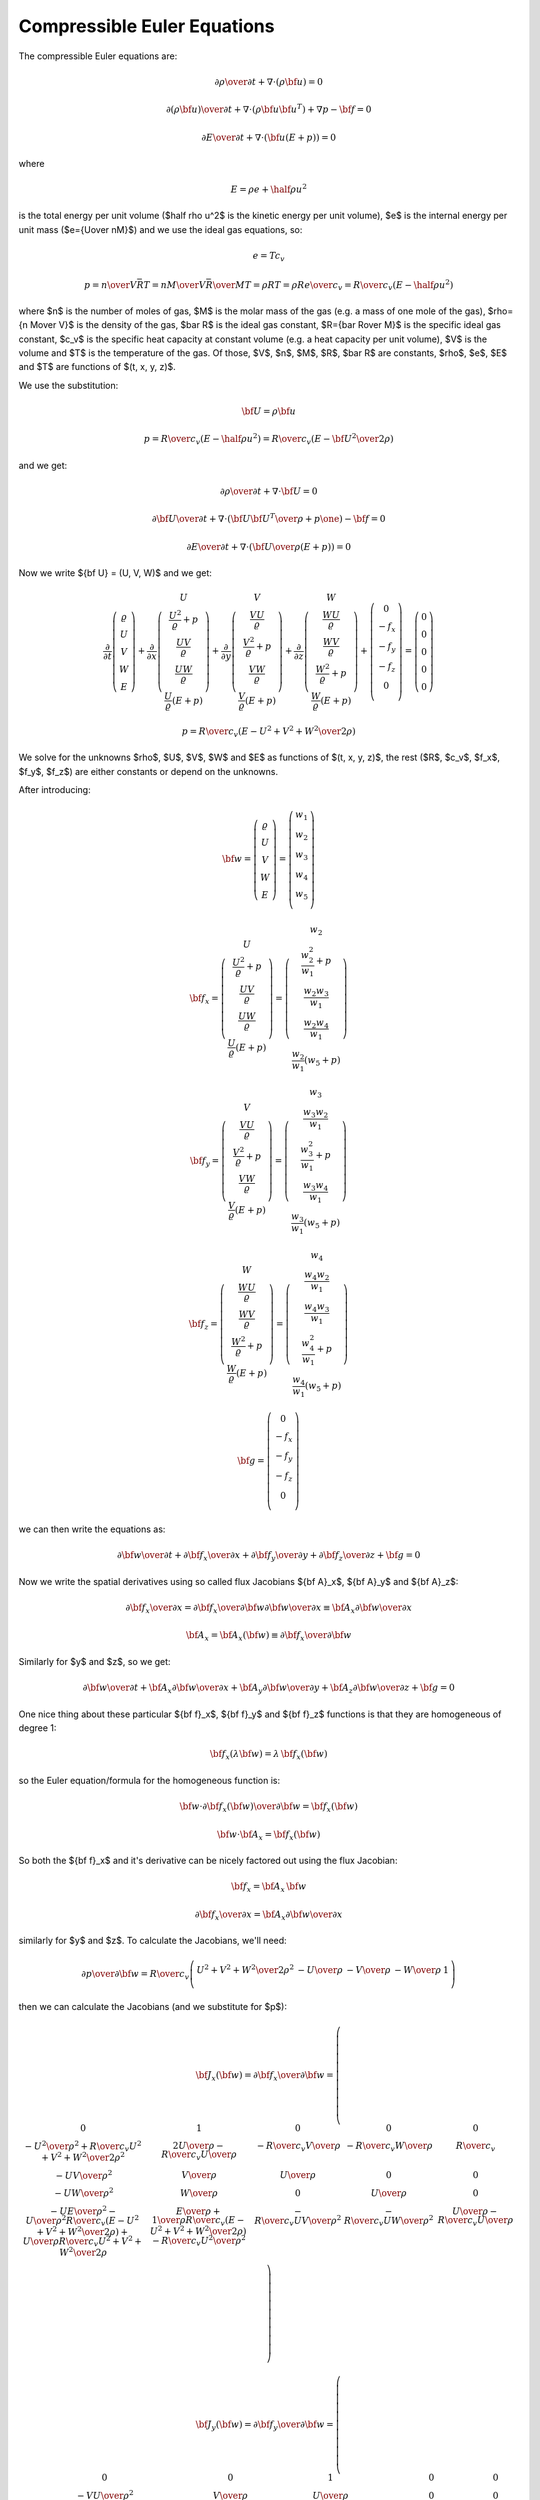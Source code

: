.. index::
    triple: compressible; Euler; equations
    single: fluid dynamics

Compressible Euler Equations
============================

The compressible Euler equations are:

.. math::

    {\partial\rho\over\partial t} + \nabla\cdot(\rho{\bf u}) = 0

    {\partial(\rho{\bf u})\over\partial t} + \nabla\cdot(\rho{\bf u}{\bf u}^T)
        + \nabla p - {\bf f} = 0

    {\partial E\over\partial t} + \nabla\cdot({\bf u}(E+p)) = 0

where

.. math::

    E = \rho e + \half \rho u^2

is the total energy per unit volume ($\half \rho u^2$ is the kinetic energy per
unit volume), $e$ is the internal energy per unit mass ($e={U\over nM}$)
and we use the ideal gas equations, so:

.. math::

    e = T c_v

    p = {n\over V} \bar RT =
    {n M\over V} {\bar R\over M}T =
    \rho RT = \rho R {e\over c_v} =
        {R\over c_v} (E-\half \rho u^2)

where
$n$ is the number of moles of gas,
$M$ is the molar mass of the gas (e.g. a mass of one mole of the gas),
$\rho={n M\over V}$ is the density of the gas,
$\bar R$ is the ideal gas constant,
$R={\bar R\over M}$ is the specific ideal gas constant,
$c_v$ is the specific heat capacity at constant volume (e.g. a heat capacity
per unit volume),
$V$ is the volume
and $T$ is the temperature of the gas.
Of those, $V$, $n$, $M$, $R$, $\bar R$ are constants, $\rho$, $e$, $E$ and $T$ are
functions of $(t, x, y, z)$.

We use the substitution:

.. math::

    {\bf U} = \rho {\bf u}

    p = {R\over c_v} (E-\half \rho u^2) =
        {R\over c_v} \left(E-{{\bf U}^2\over2\rho}\right)

and we get:

.. math::

    {\partial\rho\over\partial t} + \nabla\cdot{\bf U} = 0

    {\partial{\bf U}\over\partial t}
        + \nabla\cdot\left({{\bf U}{\bf U}^T\over\rho}+p\one\right)
        - {\bf f} = 0

    {\partial E\over\partial t}
        + \nabla\cdot\left({{\bf U}\over\rho}(E+p)\right) = 0

Now we write ${\bf U} = (U, V, W)$ and we get:

.. math::

       \frac{\partial}{\partial t} \left( \begin{array}{c}
           \varrho\\ U\\ V\\ W\\ E
       \end{array} \right)
       + \frac{\partial}{\partial x} \left( \begin{array}{c}
           U\\
           \frac{U^2}{\varrho} + p\\
           \frac{UV}{\varrho}\\
           \frac{UW}{\varrho}\\
           \frac{U}{\varrho}(E+p)
       \end{array} \right)
       + \frac{\partial}{\partial y} \left( \begin{array}{c}
           V\\
           \frac{VU}{\varrho}\\
           \frac{V^2}{\varrho} + p\\
           \frac{VW}{\varrho}\\
           \frac{V}{\varrho}(E+p)
       \end{array} \right)
       + \frac{\partial}{\partial z} \left( \begin{array}{c}
           W\\
           \frac{WU}{\varrho}\\
           \frac{WV}{\varrho}\\
           \frac{W^2}{\varrho} + p\\
           \frac{W}{\varrho}(E+p)
       \end{array} \right) + \left( \begin{array}{c}
           0\\
           -f_x\\
           -f_y\\
           -f_z\\
           0\\
       \end{array} \right) =
       \left( \begin{array}{c} 0\\ 0\\ 0\\ 0\\ 0 \end{array} \right)

    p = {R\over c_v} \left(E-{U^2+V^2+W^2\over2\rho}\right)

We solve for the unknowns $\rho$, $U$, $V$, $W$ and $E$ as functions of $(t,
x, y, z)$, the rest ($R$, $c_v$, $f_x$, $f_y$, $f_z$) are either constants or
depend on the unknowns.

After introducing:

.. math::

    {\bf w} =
       \left( \begin{array}{c}
           \varrho\\ U\\ V\\ W\\ E
       \end{array} \right)
       =
       \left( \begin{array}{c}
           w_1 \\
           w_2 \\
           w_3 \\
           w_4 \\
           w_5 \\
       \end{array} \right)

    {\bf f}_x =
       \left( \begin{array}{c}
           U\\
           \frac{U^2}{\varrho} + p\\
           \frac{UV}{\varrho}\\
           \frac{UW}{\varrho}\\
           \frac{U}{\varrho}(E+p)
       \end{array} \right)
       =
       \left( \begin{array}{c}
           w_2\\
           \frac{w_2^2}{w_1} + p\\
           \frac{w_2w_3}{w_1}\\
           \frac{w_2w_4}{w_1}\\
           \frac{w_2}{w_1}(w_5+p)
       \end{array} \right)

    {\bf f}_y =
       \left( \begin{array}{c}
           V\\
           \frac{VU}{\varrho}\\
           \frac{V^2}{\varrho} + p\\
           \frac{VW}{\varrho}\\
           \frac{V}{\varrho}(E+p)
       \end{array} \right)
       =
       \left( \begin{array}{c}
           w_3\\
           \frac{w_3w_2}{w_1}\\
           \frac{w_3^2}{w_1} + p\\
           \frac{w_3w_4}{w_1}\\
           \frac{w_3}{w_1}(w_5+p)
       \end{array} \right)

    {\bf f}_z =
       \left( \begin{array}{c}
           W\\
           \frac{WU}{\varrho}\\
           \frac{WV}{\varrho}\\
           \frac{W^2}{\varrho} + p\\
           \frac{W}{\varrho}(E+p)
       \end{array} \right)
       =
       \left( \begin{array}{c}
           w_4\\
           \frac{w_4w_2}{w_1}\\
           \frac{w_4w_3}{w_1}\\
           \frac{w_4^2}{w_1} + p\\
           \frac{w_4}{w_1}(w_5+p)
       \end{array} \right)

    {\bf g} =
       \left( \begin{array}{c}
           0\\
           -f_x\\
           -f_y\\
           -f_z\\
           0\\
       \end{array} \right)

we can then write the equations as:

.. math::

    {\partial{\bf w}\over \partial t} +
    {\partial{\bf f}_x\over \partial x} +
    {\partial{\bf f}_y\over \partial y} +
    {\partial{\bf f}_z\over \partial z} +
    {\bf g}= 0

Now we write the spatial derivatives using so called flux Jacobians
${\bf A}_x$,
${\bf A}_y$
and
${\bf A}_z$:

.. math::

    {\partial{\bf f}_x\over \partial x} =
    {\partial{\bf f}_x\over \partial {\bf w}}
    {\partial{\bf w}\over \partial x} \equiv
    {\bf A}_x
    {\partial{\bf w}\over \partial x}

    {\bf A}_x={\bf A}_x({\bf w})\equiv{\partial{\bf f}_x\over \partial {\bf w}}

Similarly for $y$ and $z$, so we get:

.. math::

    {\partial{\bf w}\over \partial t} +
    {\bf A}_x
    {\partial{\bf w}\over \partial x} +
    {\bf A}_y
    {\partial{\bf w}\over \partial y} +
    {\bf A}_z
    {\partial{\bf w}\over \partial z} +
    {\bf g}= 0

One nice thing about these particular
${\bf f}_x$,
${\bf f}_y$ and
${\bf f}_z$ functions is that they are homogeneous of degree 1:

.. math::

    {\bf f}_x(\lambda{\bf w})
    =\lambda\,{\bf f}_x({\bf w})

so the Euler equation/formula for the homogeneous function is:

.. math::

    {\bf w}\cdot {\partial {\bf f}_x({\bf w})\over\partial {\bf w}}
    ={\bf f}_x({\bf w})

    {\bf w}\cdot {\bf A}_x ={\bf f}_x({\bf w})

So both the ${\bf f}_x$ and it's derivative can be nicely factored out using
the flux Jacobian:

.. math::

    {\bf f}_x = {\bf A}_x\, {\bf w}

    {\partial{\bf f}_x\over \partial x} =
        {\bf A}_x {\partial{\bf w}\over \partial x}

similarly for $y$ and $z$.
To calculate the Jacobians, we'll need:

.. math::

    {\partial p\over \partial {\bf w}}=
        {R\over c_v}
        \left( \begin{array}{ccccc}
            {U^2+V^2+W^2\over 2\rho^2} & -{U\over\rho} & -{V\over\rho}
                & -{W\over\rho} & 1\\
        \end{array} \right)

then we can calculate the Jacobians (and we substitute for $p$):

.. math::

    {\bf J}_x({\bf w}) = {\partial{\bf f}_x\over \partial {\bf w}}=
        \left( \begin{array}{ccccc}
            0 & 1 & 0 & 0 & 0\\
            -{U^2\over\rho^2} +{R\over c_v}{U^2+V^2+W^2\over 2\rho^2} &
                {2U\over\rho}-{R\over c_v}{U\over\rho} &
                -{R\over c_v}{V\over\rho} &
                -{R\over c_v}{W\over\rho} &
                {R\over c_v}\\
            -{UV\over\rho^2} & {V\over\rho} & {U\over\rho} & 0 & 0\\
            -{UW\over\rho^2} & {W\over\rho} & 0 & {U\over\rho} & 0 \\
                -{UE\over\rho^2}-{U\over\rho^2}{R\over c_v}
                    \left(E-{U^2+V^2+W^2\over 2\rho}\right)
                    +{U\over\rho}{R\over c_v}{U^2+V^2+W^2\over 2\rho} &
                {E\over\rho}+{1\over\rho}{R\over c_v}
                    \left(E-{U^2+V^2+W^2\over 2\rho}\right)
                    -{R\over c_v}{U^2\over\rho^2} &
                -{R\over c_v}{UV\over\rho^2} &
                -{R\over c_v}{UW\over\rho^2} &
                {U\over\rho}-{R\over c_v}{U\over\rho} \\
       \end{array} \right)

    {\bf J}_y({\bf w}) = {\partial{\bf f}_y\over \partial {\bf w}}=
        \left( \begin{array}{ccccc}
            0 & 0 & 1 & 0 & 0\\
            -{VU\over\rho^2} & {V\over\rho} & {U\over\rho} & 0 & 0\\
            -{V^2\over\rho^2} +{R\over c_v}{U^2+V^2+W^2\over 2\rho^2} &
                -{R\over c_v}{U\over\rho} &
                {2V\over\rho}-{R\over c_v}{V\over\rho} &
                -{R\over c_v}{W\over\rho} &
                {R\over c_v}\\
            -{VW\over\rho^2} & 0 & {W\over\rho} & {V\over\rho} & 0 \\
            \cdot & \cdot & \cdot & \cdot & \cdot \\
       \end{array} \right)

    {\bf J}_z({\bf w}) = {\partial{\bf f}_z\over \partial {\bf w}}=
        \left( \begin{array}{ccccc}
            0 & 0 & 0 & 1 & 0\\
            -{WU\over\rho^2} & {W\over\rho} & 0 & {U\over\rho} & 0 \\
            -{WV\over\rho^2} & 0 & {W\over\rho} & {V\over\rho} & 0 \\
            -{W^2\over\rho^2} +{R\over c_v}{U^2+V^2+W^2\over 2\rho^2} &
                -{R\over c_v}{U\over\rho} &
                -{R\over c_v}{V\over\rho} &
                {2W\over\rho} -{R\over c_v}{W\over\rho} &
                {R\over c_v}\\
            \cdot & \cdot & \cdot & \cdot & \cdot \\
       \end{array} \right)

Sea Breeze Modeling
-------------------

In our model we make the following assumptions:

.. math::

    f_x = 0

    f_y = 0

    f_z = -\rho g

    V = 0

    {\partial U\over\partial y}
    ={\partial V\over\partial y}
    ={\partial W\over\partial y}
    ={\partial E\over\partial y}=0

so we get:

.. math::

       \frac{\partial}{\partial t} \left( \begin{array}{c}
           \varrho\\ U\\ 0\\ W\\ E
       \end{array} \right)
       + \frac{\partial}{\partial x} \left( \begin{array}{c}
           U\\
           \frac{U^2}{\varrho} + p\\
           0\\
           \frac{UW}{\varrho}\\
           \frac{U}{\varrho}(E+p)
       \end{array} \right)
       + \frac{\partial}{\partial z} \left( \begin{array}{c}
           W\\
           \frac{WU}{\varrho}\\
           0\\
           \frac{W^2}{\varrho} + p\\
           \frac{W}{\varrho}(E+p)
       \end{array} \right) + \left( \begin{array}{c}
           0\\
           0\\
           0\\
           \rho g\\
           0\\
       \end{array} \right) =
       \left( \begin{array}{c} 0\\ 0\\ 0\\ 0\\ 0 \end{array} \right)

    p = {R\over c_v} \left(E-{U^2+W^2\over2\rho}\right)

where we prescribe $R$, $c_v$, $g$ and solve for $\rho$, $U$, $W$ and $E$ as
functions of $(t, x, z)$.

Older notes
-----------

Author: Pavel Solin

Governing Equations and Boundary Conditions
~~~~~~~~~~~~~~~~~~~~~~~~~~~~~~~~~~~~~~~~~~~

.. math::
    :label: one

       \frac{\partial}{\partial t} \left( \begin{array}{c} \varrho\\ U\\ W\\
       \theta \end{array} \right) + \frac{\partial}{\partial x} \left(
       \begin{array}{c} U\\ \frac{U^2}{\varrho} + R\theta\\
       \frac{UW}{\varrho}\\ \frac{\theta U}{\varrho} \end{array} \right) +
       \frac{\partial}{\partial z} \left( \begin{array}{c} W\\
       \frac{UW}{\varrho}\\ \frac{W^2}{\varrho} + R\theta\\ \frac{\theta
       W}{\varrho} \end{array} \right) + \left( \begin{array}{c} 0\\ 0\\
       \varrho g\\ \frac{R\theta}{c_v}\mbox{div}{\bf v} \end{array} \right) =
       \left( \begin{array}{c} 0\\ 0\\ 0\\ 0 \end{array} \right),


where $\varrho$ is the air density, ${\bf v} = (u,w)$ is the velocity, $U =
\varrho u$, $W = \varrho w$, $T$ is the temperature, $\theta = \varrho T$, and
$g$ is the gravitational acceleration constant.  We use the perfect gas state
equation $p = \varrho R T = R \theta$ for the pressure.

Boundary conditions are prescribed as follows: 

* edge $a$: $\partial \varrho / \partial \nu = 0$, $\partial U / \partial \nu = 0$, $W = 0$, $\theta = \mbox{tanh}(x)*\mbox{sin}(\pi t /86400)$
* edges $b, c$: $\partial \varrho / \partial \nu = 0$, $U = 0$, $\partial W / \partial \nu = 0$, $\partial \theta/ \partial \nu = 0$
* edge $d$: $\partial \varrho / \partial \nu = 0$, $\partial U / \partial \nu = 0$, $W = 0$, $\partial \theta/ \partial \nu = 0$

Initial conditions have the form 

.. math::
    :nowrap:

    \begin{eqnarray*} p(z) &=& p_0 - 11476\frac{z}{1000}  + 529.54 \left(\frac{z}{1000} \right)^2 - 9.38 \left(\frac{z}{1000} \right)^3,\\ T(z) &=& T_0 - 8.3194 \frac{z}{1000} + 0.2932 \left(\frac{z}{1000} \right)^2 - 0.0109 \left(\frac{z}{1000} \right)^3,\\ \varrho(z) &=& \frac{p(z)}{R T(z)},\\ \theta(z) &=& \varrho(z)T(z),\\ U(z) &=& 0, \\  W(z) &=& 0. \end{eqnarray*}


Discretization and the Newton's Method
~~~~~~~~~~~~~~~~~~~~~~~~~~~~~~~~~~~~~~


We will use the implicit Euler method in time, i.e., 


.. math::

     \frac{\partial \varrho}{\partial t} \approx \frac{\varrho^{n+1} - \varrho^n}{\tau}

etc. Let's discuss one equation of :eq:`one` at a time:

`Continuity equation`:
The weak formulation of 

.. math::

     \frac{\varrho^{n+1} - \varrho^n}{\tau} + \frac{\partial U^{n+1}}{\partial x} + \frac{\partial W^{n+1}}{\partial z} = 0

reads


.. math::
    :label: cont

    F_i^{\varrho}(Y^{n+1}) = \int_{\Omega} \frac{\varrho^{n+1}}{\tau}
    \varphi^{\varrho}_i
    - \int_{\Omega} \frac{\varrho^{n}}{\tau} \varphi^{\varrho}_i 
      + \int_{\Omega} \frac{\partial U^{n+1}}{\partial x} \varphi^{\varrho}_i
        + \int_{\Omega} \frac{\partial W^{n+1}}{\partial z} \varphi^{\varrho}_i = 0


The global coefficient vector $Y^{n+1}$ consists of four parts $Y^{\varrho}$, $Y^{U}$, $Y^{W}$
and $Y^{\theta}$ corresponding to the fields $\varrho$, $U$, $W$ and $\theta$, respectively.
The same holds for the vector function $F$ which consists of four parts $F^{\varrho}$, $F^{U}$, $F^{W}$
and $F^{\theta}$. Thus the global Jacobi matrix will have a four-by-four block structure. We
denote 


.. math::
    :label: two

    \varrho^{n+1} = \sum_{k=1}^{N^{\varrho}} y^{\varrho}_k \varphi^{\varrho}_k, \ \
    \
    U^{n+1} = \sum_{k=1}^{N^{U}} y^{U}_k \varphi^{U}_k, \ \ \
    W^{n+1} = \sum_{k=1}^{N^{W}} y^{W}_k \varphi^{W}_k, \ \ \
    \theta^{n+1} = \sum_{k=1}^{N^{\theta}} y^{\theta}_k \varphi^{\theta}_k.


It follows from :eq:`cont` and :eq:`two` that


.. math::

     \frac{\partial F^{\varrho}_i}{\partial y^{\varrho}_j} = \int_{\Omega} \frac{\varphi^{\varrho}_j}{\tau} \varphi^{\varrho}_i, \ \ \ \frac{\partial F^{\varrho}_i}{\partial y^{U}_j} = \int_{\Omega} \frac{\partial \varphi^{U}_j}{\partial x} \varphi^{\varrho}_i, \ \ \ \frac{\partial F^{\varrho}_i}{\partial y^{W}_j} = \int_{\Omega} \frac{\partial \varphi^{W}_j}{\partial z} \varphi^{\varrho}_i, \ \ \ \frac{\partial F^{\varrho}_i}{\partial y^{W}_j} = 0.

`First momentum equation`: The second equation of :eq:`one` has the form 


.. math::

     \frac{\partial U}{\partial t} + \frac{2U}{\varrho}\frac{\partial U}{\partial x}  - \frac{U^2}{\varrho^2} \frac{\partial \varrho}{\partial x} + R\frac{\partial \theta}{\partial x} + \frac{W}{\varrho}\frac{\partial U}{\partial z} + \frac{U}{\varrho}\frac{\partial W}{\partial z} - \frac{UW}{\varrho^2}\frac{\partial \varrho}{\partial z} = 0.

After applying the implicit Euler method, we obtain 


.. math::

     \frac{\partial U^{n+1}}{\tau} - \frac{\partial U^{n}}{\tau} + \frac{2U^{n+1}}{\varrho^{n+1}}\frac{\partial U^{n+1}}{\partial x}  - \frac{(U^{n+1})^2}{(\varrho^{n+1})^2} \frac{\partial \varrho^{n+1}}{\partial x} + R\frac{\partial \theta^{n+1}}{\partial x}


.. math::

     + \frac{W^{n+1}}{\varrho^{n+1}}\frac{\partial U^{n+1}}{\partial z} + \frac{U^{n+1}}{\varrho^{n+1}}\frac{\partial W^{n+1}}{\partial z} - \frac{U^{n+1}W^{n+1}}{(\varrho^{n+1})^2}\frac{\partial \varrho^{n+1}}{\partial z} = 0.

Thus we obtain 

.. math::

     \frac{\partial F^{U}_i}{\partial y^{\varrho}_j} =  - \int_{\Omega}\frac{2U}{\varrho^2}\frac{\partial U}{\partial x} \varphi^{\varrho}_j \varphi^{U}_i  -  \int_{\Omega} U^2 \left[(-2)\frac{1}{\varrho^3}\frac{\partial \varrho}{\partial x} \varphi^{\varrho}_j  + \frac{1}{\varrho^2}\frac{\partial \varphi^{\varrho}_j}{\partial x}\right] \varphi^U_i


.. math::

     + \int_{\Omega} \frac{W}{\varrho^2}\frac{\partial U}{\partial z}(-1)\varphi^{\varrho}_j \varphi^U_i + \int_{\Omega} \frac{U}{\varrho^2}\frac{\partial W}{\partial z}(-1)\varphi^{\varrho}_j \varphi^U_i - \int_{\Omega} UW \left[(-2)\frac{1}{\varrho^3}\frac{\partial \varrho}{\partial z} \varphi^{\varrho}_j + \frac{1}{\varrho^2}\frac{\partial \varphi^{\varrho}_j}{\partial z} \right] \varphi^{U}_i.

Analogously,

.. math::

     \frac{\partial F^{U}_i}{\partial y^{U}_j} =  \int_{\Omega}\frac{\varphi^U_j}{\tau}\varphi^U_i + \int_{\Omega}\frac{2}{\varrho} \left[ \frac{\partial U}{\partial x}\varphi^U_j + U \frac{\partial \varphi^U_j}{\partial x} \right] \varphi^U_i - \int_{\Omega} \frac{2U}{\varrho^2}\frac{\partial \varrho}{\partial x} \varphi^U_j \varphi^U_i


.. math::

     + \int_{\Omega} \frac{W}{\varrho}\frac{\partial \varphi^U_j}{\partial z} \varphi^U_i  + \int_{\Omega} \frac{1}{\varrho}\frac{\partial W}{\partial z} \varphi^U_j \varphi^U_i  - \int_{\Omega} \frac{W}{\varrho^2}\frac{\partial \varrho}{\partial z} \varphi^U_j \varphi^U_i,


.. math::

     \frac{\partial F^{U}_i}{\partial y^{W}_j} =  \int_{\Omega} \frac{1}{\varrho}\frac{\partial U}{\partial z} \varphi^W_j \varphi^U_i + \int_{\Omega} \frac{U}{\varrho}\frac{\partial \varphi^W_j}{\partial z} \varphi^U_i - \int_{\Omega} \frac{U}{\varrho^2}\frac{\partial \varrho}{\partial z} \varphi^W_j \varphi^U_i,


.. math::

     \frac{\partial F^{U}_i}{\partial y^{\theta}_j} =  \int_{\Omega} R \frac{\partial \varphi^{\theta}_j}{\partial x} \varphi^U_i.


`Second momentum equation`: The third equation of :eq:`one` reads 


.. math::

     \frac{\partial W}{\partial t}  + \frac{W}{\varrho}\frac{\partial U}{\partial x} + \frac{U}{\varrho}\frac{\partial W}{\partial x} - \frac{UW}{\varrho^2}\frac{\partial \varrho}{\partial x}  + \frac{2W}{\varrho}\frac{\partial W}{\partial z}  - \frac{W^2}{\varrho^2} \frac{\partial \varrho}{\partial x} + R\frac{\partial \theta}{\partial z} + \varrho g= 0.

After applying the implicit Euler method, we obtain 


.. math::

     \frac{\partial W^{n+1}}{\tau} - \frac{\partial W^{n}}{\tau}  + \frac{W^{n+1}}{\varrho^{n+1}}\frac{\partial U^{n+1}}{\partial x} + \frac{U^{n+1}}{\varrho^{n+1}}\frac{\partial W^{n+1}}{\partial x} - \frac{U^{n+1}W^{n+1}}{(\varrho^{n+1})^2}\frac{\partial \varrho^{n+1}}{\partial x}


.. math::

     + \frac{2W^{n+1}}{\varrho^{n+1}}\frac{\partial W^{n+1}}{\partial z}  - \frac{(W^{n+1})^2}{(\varrho^{n+1})^2} \frac{\partial \varrho^{n+1}}{\partial x} + R\frac{\partial \theta^{n+1}}{\partial z} + \varrho^{n+1} g= 0.

Thus we obtain 

.. math::

     \frac{\partial F^{W}_i}{\partial y^{\varrho}_j} =  + \int_{\Omega} \frac{W}{\varrho^2}\frac{\partial U}{\partial x}(-1)\varphi^{\varrho}_j \varphi^W_i + \int_{\Omega} \frac{U}{\varrho^2}\frac{\partial W}{\partial x}(-1)\varphi^{\varrho}_j \varphi^W_i - \int_{\Omega}\frac{2W}{\varrho^2}\frac{\partial W}{\partial x} \varphi^{\varrho}_j \varphi^{W}_i


.. math::

     - \int_{\Omega} UW \left[(-2)\frac{1}{\varrho^3}\frac{\partial \varrho}{\partial x} \varphi^{\varrho}_j  + \frac{1}{\varrho^2}\frac{\partial \varphi^{\varrho}_j}{\partial x} \right] \varphi^{W}_i -  \int_{\Omega} W^2 \left[(-2)\frac{1}{\varrho^3}\frac{\partial \varrho}{\partial z} \varphi^{\varrho}_j  + \frac{1}{\varrho^2}\frac{\partial \varphi^{\varrho}_j}{\partial z}\right] \varphi^W_i  + \int_{\Omega}g \varphi^{\varrho}_j \varphi^{W}_i.

Analogously,

.. math::

     \frac{\partial F^{W}_i}{\partial y^{U}_j} =  \int_{\Omega} \frac{W}{\varrho}\frac{\partial \varphi^U_j}{\partial x} \varphi^W_i + \int_{\Omega} \frac{1}{\varrho}\frac{\partial W}{\partial x} \varphi^U_j \varphi^W_i - \int_{\Omega} \frac{W}{\varrho^2}\frac{\partial \varrho}{\partial x} \varphi^U_j \varphi^W_i,


.. math::

     \frac{\partial F^{W}_i}{\partial y^{W}_j} =  \int_{\Omega}\frac{\varphi^W_j}{\tau}\varphi^W_i + \int_{\Omega} \frac{1}{\varrho}\frac{\partial U}{\partial x} \varphi^W_j \varphi^W_i  + \int_{\Omega} \frac{U}{\varrho}\frac{\partial \varphi^W_j}{\partial x} \varphi^W_i  - \int_{\Omega} \frac{U}{\varrho^2}\frac{\partial \varrho}{\partial x} \varphi^W_j \varphi^W_i


.. math::

     + \int_{\Omega}\frac{2}{\varrho} \left[ \frac{\partial W}{\partial z}\varphi^W_j + W \frac{\partial \varphi^W_j}{\partial z} \right] \varphi^W_i  - \int_{\Omega} \frac{2W}{\varrho^2}\frac{\partial \varrho}{\partial z} \varphi^W_j \varphi^W_i,


.. math::

     \frac{\partial F^{W}_i}{\partial y^{\theta}_j} =  \int_{\Omega} R \frac{\partial \varphi^{\theta}_j}{\partial z} \varphi^W_i.


`Internal energy equation`: The last equation of :eq:`one` has the form


.. math::

     \frac{\partial \theta}{\partial t} + \mbox{div}(\theta {\bf v}) + \frac{R
     \theta}{c_v} \mbox{div}{\bf v} = 0
 
where $\theta = \varrho T$. This can be written equivalently as


.. math::

     \frac{\partial \theta}{\partial t} + \nabla \theta \cdot {\bf v} + \gamma
     \theta \mbox{div} {\bf v} = 0.

Written in terms of single derivatives, this is 

.. math::

     \frac{\partial \theta}{\partial t} + \frac{\partial \theta}{\partial x} \frac{U}{\varrho} + \frac{\partial \theta}{\partial z} \frac{W}{\varrho}  + \gamma \theta \frac{\partial}{\partial x}\left(\frac{U}{\varrho}  \right) + \gamma \theta \frac{\partial}{\partial z}\left(\frac{W}{\varrho}  \right) = 0,

i.e.,

.. math::

     \frac{\partial \theta}{\partial t}  + \frac{\partial \theta}{\partial x} \frac{U}{\varrho} + \frac{\partial \theta}{\partial z} \frac{W}{\varrho}  + \gamma \frac{\theta}{\varrho} \frac{\partial U}{\partial x} - \gamma \frac{\theta U}{\varrho^2}\frac{\partial \varrho}{\partial x} + \gamma \frac{\theta}{\varrho} \frac{\partial W}{\partial z} - \gamma \frac{\theta W}{\varrho^2}\frac{\partial \varrho}{\partial z} = 0.






`Weak formulation`:


.. math::

     F^{\theta}_i(Y) =  \int_{\Omega} \frac{\theta^{n+1}}{\tau} \varphi^{\theta}_i - \int_{\Omega} \frac{\theta^{n}}{\tau} \varphi^{\theta}_i + \int_{\Omega} \frac{\partial \theta^{n+1}}{\partial x} \frac{U^{n+1}}{\varrho^{n+1}}\varphi^{\theta}_i + \int_{\Omega} \frac{\partial \theta^{n+1}}{\partial z} \frac{W^{n+1}}{\varrho^{n+1}} \varphi^{\theta}_i


.. math::

     + \int_{\Omega} \gamma \frac{\theta^{n+1}}{\varrho^{n+1}} \frac{\partial U^{n+1}}{\partial x}\varphi^{\theta}_i - \int_{\Omega} \gamma \frac{\theta^{n+1} U^{n+1}}{(\varrho^{n+1})^2}\frac{\partial \varrho^{n+1}}{\partial x}\varphi^{\theta}_i + \int_{\Omega} \gamma \frac{\theta^{n+1}}{\varrho^{n+1}} \frac{\partial W^{n+1}}{\partial z}\varphi^{\theta}_i -\int_{\Omega}  \gamma \frac{\theta^{n+1} W^{n+1}}{(\varrho^{n+1})^2}\frac{\partial \varrho^{n+1}}{\partial z} \varphi^{\theta}_i= 0.

For the derivatives of the weak form we obtain:

.. math::

     \frac{\partial F^{\theta}_i}{\partial y^{\varrho}_j} =  - \int_{\Omega} \frac{\partial \theta}{\partial x} \frac{U}{\varrho^2}\varphi^{\varrho}_j\varphi^{\theta}_i - \int_{\Omega} \frac{\partial \theta}{\partial z} \frac{W}{\varrho^2}\varphi^{\varrho}_j\varphi^{\theta}_i - \int_{\Omega} \gamma \frac{\theta}{\varrho^2} \frac{\partial U}{\partial x}\varphi^{\varrho}_j\varphi^{\theta}_i - \int_{\Omega} \gamma \frac{\theta}{\varrho^2} \frac{\partial W}{\partial z}\varphi^{\varrho}_j\varphi^{\theta}_i


.. math::

     + \int_{\Omega} 2\gamma \frac{\theta U}{\varrho^3}\frac{\partial \varrho}{\partial x}\varphi^{\varrho}_j\varphi^{\theta}_i - \int_{\Omega} \gamma \frac{\theta U}{\varrho^2}\frac{\varphi^{\varrho}_j}{\partial x}\varphi^{\theta}_i + \int_{\Omega} 2\gamma \frac{\theta W}{\varrho^3}\frac{\partial \varrho}{\partial z}\varphi^{\varrho}_j\varphi^{\theta}_i - \int_{\Omega} \gamma \frac{\theta W}{\varrho^2}\frac{\varphi^{\varrho}_j}{\partial z}\varphi^{\theta}_i.


.. math::

     \frac{\partial F^{\theta}_i}{\partial y^{U}_j} =  \int_{\Omega} \frac{\partial \theta}{\partial x} \frac{1}{\varrho} \varphi^{U}_j\varphi^{\theta}_i + \int_{\Omega} \gamma \frac{\theta}{\varrho}\frac{\varphi^{U}_j}{\partial x}\varphi^{\theta}_i - \int_{\Omega} \gamma \frac{\theta}{\varrho^2}\frac{\partial \varrho}{\partial x}\varphi^{U}_j\varphi^{\theta}_i.


.. math::

     \frac{\partial F^{\theta}_i}{\partial y^{W}_j} =  \int_{\Omega} \frac{\partial \theta}{\partial z} \frac{1}{\varrho} \varphi^{W}_j\varphi^{\theta}_i + \int_{\Omega} \gamma \frac{\theta}{\varrho}\frac{\varphi^{W}_j}{\partial z}\varphi^{\theta}_i - \int_{\Omega} \gamma \frac{\theta}{\varrho^2}\frac{\partial \varrho}{\partial z}\varphi^{W}_j\varphi^{\theta}_i.


.. math::

     \frac{\partial F^{\theta}_i}{\partial y^{\theta}_j} =  \int_{\Omega} \frac{1}{\tau} \varphi^{\theta}_j\varphi^{\theta}_i + \int_{\Omega} \frac{U}{\varrho}\frac{\varphi^{\theta}_j}{\partial x}\varphi^{\theta}_i + \int_{\Omega} \frac{W}{\varrho}\frac{\varphi^{\theta}_j}{\partial z}\varphi^{\theta}_i


.. math::

     + \int_{\Omega} \frac{\gamma}{\varrho} \frac{\partial U}{\partial x} \varphi^{\theta}_j\varphi^{\theta}_i + \int_{\Omega} \frac{\gamma}{\varrho} \frac{\partial W}{\partial z} \varphi^{\theta}_j\varphi^{\theta}_i - \int_{\Omega} \frac{\gamma U}{\varrho^2} \frac{\partial \varrho}{\partial x} \varphi^{\theta}_j\varphi^{\theta}_i - \int_{\Omega} \frac{\gamma W}{\varrho^2} \frac{\partial \varrho}{\partial z} \varphi^{\theta}_j\varphi^{\theta}_i.
